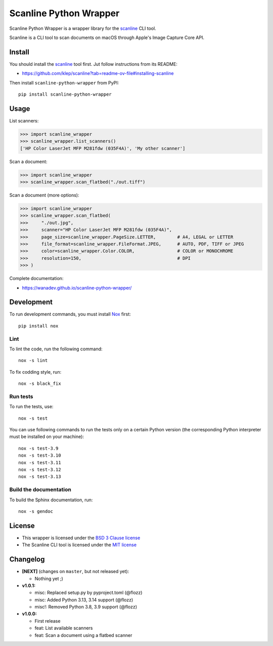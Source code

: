 Scanline Python Wrapper
=======================

|Github| |Discord| |PYPI Version| |Build Status| |Black| |License|

Scanline Python Wrapper is a wrapper library for the scanline_ CLI tool.

Scanline is a CLI tool to scan documents on macOS through Apple's Image Capture
Core API.


Install
-------

You should install the scanline_ tool first. Jut follow instructions from its
README:

* https://github.com/klep/scanline?tab=readme-ov-file#installing-scanline

Then install ``scanline-python-wrapper`` from PyPI::

    pip install scanline-python-wrapper


Usage
-----

List scanners:

.. code-block:: python

   >>> import scanline_wrapper
   >>> scanline_wrapper.list_scanners()
   ['HP Color LaserJet MFP M281fdw (035F4A)', 'My other scanner']

Scan a document:

.. code-block:: python

   >>> import scanline_wrapper
   >>> scanline_wrapper.scan_flatbed("./out.tiff")

Scan a document (more options):

.. code-block:: python

   >>> import scanline_wrapper
   >>> scanline_wrapper.scan_flatbed(
   >>>     "./out.jpg",
   >>>     scanner="HP Color LaserJet MFP M281fdw (035F4A)",
   >>>     page_size=scanline_wrapper.PageSize.LETTER,        # A4, LEGAL or LETTER
   >>>     file_format=scanline_wrapper.FileFormat.JPEG,      # AUTO, PDF, TIFF or JPEG
   >>>     color=scanline_wrapper.Color.COLOR,                # COLOR or MONOCHROME
   >>>     resolution=150,                                    # DPI
   >>> )

Complete documentation:

* https://wanadev.github.io/scanline-python-wrapper/


Development
-----------

To run development commands, you must install `Nox <https://nox.thea.codes>`__ first::

    pip install nox


Lint
~~~~


To lint the code, run the following command::

    nox -s lint

To fix codding style, run::

    nox -s black_fix


Run tests
~~~~~~~~~

To run the tests, use::

    nox -s test

You can use following commands to run the tests only on a certain Python version (the corresponding Python interpreter must be installed on your machine)::

    nox -s test-3.9
    nox -s test-3.10
    nox -s test-3.11
    nox -s test-3.12
    nox -s test-3.13


Build the documentation
~~~~~~~~~~~~~~~~~~~~~~~

To build the Sphinx documentation, run::

    nox -s gendoc


License
-------

* This wrapper is licensed under the `BSD 3 Clause license <https://github.com/wanadev/scanline-python-wrapper/blob/master/LICENSE>`__
* The Scanline CLI tool is licensed under the `MIT license <https://github.com/klep/scanline/blob/master/LICENSE>`__


Changelog
---------

* **[NEXT]** (changes on ``master``, but not released yet):

  * Nothing yet ;)

* **v1.0.1:**

  * misc: Replaced setup.py by pyproject.toml (@flozz)
  * misc: Added Python 3.13, 3.14 support (@flozz)
  * misc!: Removed Python 3.8, 3.9 support (@flozz)

* **v1.0.0:**

  * First release
  * feat: List available scanners
  * feat: Scan a document using a flatbed scanner


.. _scanline: https://github.com/klep/scanline

.. |Github| image:: https://img.shields.io/github/stars/wanadev/scanline-python-wrapper?label=Github&logo=github
   :target: https://github.com/wanadev/scanline-python-wrapper
.. |Discord| image:: https://img.shields.io/badge/chat-Discord-8c9eff?logo=discord&logoColor=ffffff
   :target: https://discord.gg/BmUkEdMuFp
.. |PYPI Version| image:: https://img.shields.io/pypi/v/scanline-python-wrapper.svg
   :target: https://pypi.python.org/pypi/scanline-python-wrapper
.. |Build Status| image:: https://github.com/wanadev/scanline-python-wrapper/actions/workflows/python-ci.yml/badge.svg
   :target: https://github.com/wanadev/scanline-python-wrapper/actions
.. |Black| image:: https://img.shields.io/badge/code%20style-black-000000.svg
   :target: https://black.readthedocs.io/en/stable/
.. |License| image:: https://img.shields.io/pypi/l/scanline-python-wrapper.svg
   :target: https://github.com/wanadev/scanline-python-wrapper/blob/master/LICENSE
